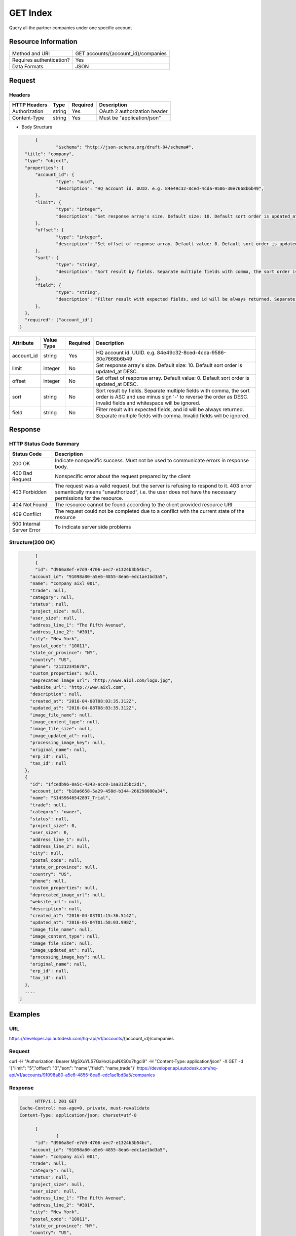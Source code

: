 #######################
GET Index
#######################

Query all the partner companies under one specific account

**********************
Resource Information
**********************
========================== ============================================================
Method and URI                      GET accounts/{account_id}/companies
Requires authentication?            Yes
Data Formats                        JSON
========================== ============================================================

***************
Request
***************

Headers
===============

================  =========  ========= ===========================================
HTTP Headers          Type   Required    Description
================  =========  ========= ===========================================
Authorization      string    Yes       OAuth 2 authorization header
Content-Type       string    Yes       Must be "application/json"
================  =========  ========= ===========================================

* Body Structure

.. sourcecode:: json
  
	{
		"$schema": "http://json-schema.org/draft-04/schema#",
    "title": "company",
    "type": "object",
    "properties": {
    	"account_id": {
    		"type": "uuid",
    		"description": "HQ account id. UUID. e.g. 84e49c32-8ced-4cda-9586-30e7668b6b49",
    	},
    	"limit": {
    		"type": "integer",
    		"description": "Set response array's size. Default size: 10. Default sort order is updated_at DESC.",
    	},
    	"offset": {
    		"type": "integer",
    		"description": "Set offset of response array. Default value: 0. Default sort order is updated_at DESC.",
    	},
    	"sort": {
    		"type": "string",
    		"description": "Sort result by fields. Separate multiple fields with comma, the sort order is ASC and use minus sign '-' to reverse the order as DESC. Invalid fields and whitespace will be ignored.",
    	},
    	"field": {
    		"type": "string",
    		"description": "Filter result with expected fields, and id will be always returned. Separate multiple fields with comma. Invalid fields will be ignored.",
    	},
    },
    "required": ["account_id"]
  }


================  ===========  ========= ===========================================
Attribute         Value Type   Required  Description
================  ===========  ========= ===========================================
account_id        string       Yes       HQ account id. UUID. e.g. 84e49c32-8ced-4cda-9586-30e7668b6b49
limit             integer      No        Set response array's size. Default size: 10. Default sort order is updated_at DESC.
offset            integer      No        Set offset of response array. Default value: 0. Default sort order is updated_at DESC.
sort              string       No        Sort result by fields. Separate multiple fields with comma, the sort order is ASC and use minus sign '-' to reverse the order as DESC. Invalid fields and whitespace will be ignored.
field             string       No        Filter result with expected fields, and id will be always returned. Separate multiple fields with comma. Invalid fields will be ignored.
================  ===========  ========= ===========================================

********
Response
********

HTTP Status Code Summary
==========================

==========================  ====================================
Status Code                 Description
==========================  ====================================
200 OK                       Indicate nonspecific success. Must not be used to communicate errors in response body.
400 Bad Request              Nonspecific error about the request prepared by the client
403 Forbidden                The request was a valid request, but the server is refusing to respond to it. 403 error semantically means "unauthorized", i.e. the user does not have the necessary permissions for the resource.
404 Not Found                The resource cannot be found according to the client provided resource URI
409 Conflict                  The request could not be completed due to a conflict with the current state of the resource
500 Internal Server Error            To indicate server side problems
==========================  ====================================

Structure(200 OK)
====================

.. sourcecode:: json

	[
  	{
    	"id": "d966a8ef-e7d9-4706-aec7-e1324b3b54bc",
      "account_id": "91098a80-a5e6-4855-8ea6-edc1ae1bd3a5",
      "name": "company aixl 001",
      "trade": null,
      "category": null,
      "status": null,
      "project_size": null,
      "user_size": null,
      "address_line_1": "The Fifth Avenue",
      "address_line_2": "#301",
      "city": "New York",
      "postal_code": "10011",
      "state_or_province": "NY",
      "country": "US",
      "phone": "21212345678",
      "custom_properties": null,
      "deprecated_image_url": "http://www.aixl.com/logo.jpg",
      "website_url": "http://www.aixl.com",
      "description": null,
      "created_at": "2016-04-08T08:03:35.312Z",
      "updated_at": "2016-04-08T08:03:35.312Z",
      "image_file_name": null,
      "image_content_type": null,
      "image_file_size": null,
      "image_updated_at": null,
      "processing_image_key": null,
      "original_name": null,
      "erp_id": null,
      "tax_id": null
    },
    {
      "id": "1fcedb96-0a5c-4343-acc0-1aa3125bc2d1",
      "account_id": "b18a6658-5a29-458d-b344-266298080a34",
      "name": "S1459646542897_Trial",
      "trade": null,
      "category": "owner",
      "status": null,
      "project_size": 0,
      "user_size": 0,
      "address_line_1": null,
      "address_line_2": null,
      "city": null,
      "postal_code": null,
      "state_or_province": null,
      "country": "US",
      "phone": null,
      "custom_properties": null,
      "deprecated_image_url": null,
      "website_url": null,
      "description": null,
      "created_at": "2016-04-03T01:15:36.514Z",
      "updated_at": "2016-05-04T01:58:03.998Z",
      "image_file_name": null,
      "image_content_type": null,
      "image_file_size": null,
      "image_updated_at": null,
      "processing_image_key": null,
      "original_name": null,
      "erp_id": null,
      "tax_id": null
    },
    ....
  ]

********
Examples
********

URL 
=====

https://developer.api.autodesk.com/hq-api/v1/accounts/{account_id}/companies

Request
=========

curl -H "Authorization: Bearer MgSXuYLS7GaHvzLpuNXS0o7hgci9" -H "Content-Type: application/json" -X GET -d '{"limit": "5","offset": "0","sort": "name","field": "name,trade"}' https://developer.api.autodesk.com/hq-api/v1/accounts/91098a80-a5e6-4855-8ea6-edc1ae1bd3a5/companies

Response
=========

.. sourcecode:: json
	
	HTTP/1.1 201 GET
  Cache-Control: max-age=0, private, must-revalidate
  Content-Type: application/json; charset=utf-8
  
	[
		{
    	"id": "d966a8ef-e7d9-4706-aec7-e1324b3b54bc",
      "account_id": "91098a80-a5e6-4855-8ea6-edc1ae1bd3a5",
      "name": "company aixl 001",
      "trade": null,
      "category": null,
      "status": null,
      "project_size": null,
      "user_size": null,
      "address_line_1": "The Fifth Avenue",
      "address_line_2": "#301",
      "city": "New York",
      "postal_code": "10011",
      "state_or_province": "NY",
      "country": "US",
      "phone": "21212345678",
      "custom_properties": null,
      "deprecated_image_url": "http://www.aixl.com/logo.jpg",
      "website_url": "http://www.aixl.com",
      "description": null,
      "created_at": "2016-04-08T08:03:35.312Z",
      "updated_at": "2016-04-08T08:03:35.312Z",
      "image_file_name": null,
      "image_content_type": null,
      "image_file_size": null,
      "image_updated_at": null,
      "processing_image_key": null,
      "original_name": null,
      "erp_id": null,
      "tax_id": null
    },
    {
      "id": "1fcedb96-0a5c-4343-acc0-1aa3125bc2d1",
      "account_id": "b18a6658-5a29-458d-b344-266298080a34",
      "name": "S1459646542897_Trial",
      "trade": null,
      "category": "owner",
      "status": null,
      "project_size": 0,
      "user_size": 0,
      "address_line_1": null,
      "address_line_2": null,
      "city": null,
      "postal_code": null,
      "state_or_province": null,
      "country": "US",
      "phone": null,
      "custom_properties": null,
      "deprecated_image_url": null,
      "website_url": null,
      "description": null,
      "created_at": "2016-04-03T01:15:36.514Z",
      "updated_at": "2016-05-04T01:58:03.998Z",
      "image_file_name": null,
      "image_content_type": null,
      "image_file_size": null,
      "image_updated_at": null,
      "processing_image_key": null,
      "original_name": null,
      "erp_id": null,
      "tax_id": null
    }
    .......
	]
